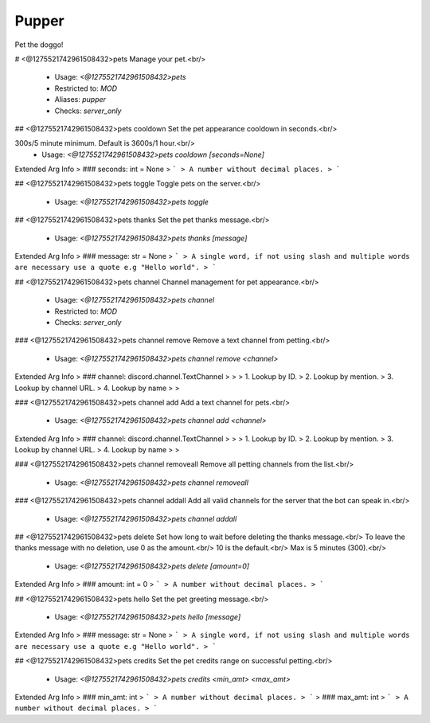 Pupper
======

Pet the doggo!

# <@1275521742961508432>pets
Manage your pet.<br/>
 - Usage: `<@1275521742961508432>pets`
 - Restricted to: `MOD`
 - Aliases: `pupper`
 - Checks: `server_only`


## <@1275521742961508432>pets cooldown
Set the pet appearance cooldown in seconds.<br/>

300s/5 minute minimum. Default is 3600s/1 hour.<br/>
 - Usage: `<@1275521742961508432>pets cooldown [seconds=None]`
Extended Arg Info
> ### seconds: int = None
> ```
> A number without decimal places.
> ```


## <@1275521742961508432>pets toggle
Toggle pets on the server.<br/>
 - Usage: `<@1275521742961508432>pets toggle`


## <@1275521742961508432>pets thanks
Set the pet thanks message.<br/>
 - Usage: `<@1275521742961508432>pets thanks [message]`
Extended Arg Info
> ### message: str = None
> ```
> A single word, if not using slash and multiple words are necessary use a quote e.g "Hello world".
> ```


## <@1275521742961508432>pets channel
Channel management for pet appearance.<br/>
 - Usage: `<@1275521742961508432>pets channel`
 - Restricted to: `MOD`
 - Checks: `server_only`


### <@1275521742961508432>pets channel remove
Remove a text channel from petting.<br/>
 - Usage: `<@1275521742961508432>pets channel remove <channel>`
Extended Arg Info
> ### channel: discord.channel.TextChannel
> 
> 
>     1. Lookup by ID.
>     2. Lookup by mention.
>     3. Lookup by channel URL.
>     4. Lookup by name
> 
>     


### <@1275521742961508432>pets channel add
Add a text channel for pets.<br/>
 - Usage: `<@1275521742961508432>pets channel add <channel>`
Extended Arg Info
> ### channel: discord.channel.TextChannel
> 
> 
>     1. Lookup by ID.
>     2. Lookup by mention.
>     3. Lookup by channel URL.
>     4. Lookup by name
> 
>     


### <@1275521742961508432>pets channel removeall
Remove all petting channels from the list.<br/>
 - Usage: `<@1275521742961508432>pets channel removeall`


### <@1275521742961508432>pets channel addall
Add all valid channels for the server that the bot can speak in.<br/>
 - Usage: `<@1275521742961508432>pets channel addall`


## <@1275521742961508432>pets delete
Set how long to wait before deleting the thanks message.<br/>
To leave the thanks message with no deletion, use 0 as the amount.<br/>
10 is the default.<br/>
Max is 5 minutes (300).<br/>
 - Usage: `<@1275521742961508432>pets delete [amount=0]`
Extended Arg Info
> ### amount: int = 0
> ```
> A number without decimal places.
> ```


## <@1275521742961508432>pets hello
Set the pet greeting message.<br/>
 - Usage: `<@1275521742961508432>pets hello [message]`
Extended Arg Info
> ### message: str = None
> ```
> A single word, if not using slash and multiple words are necessary use a quote e.g "Hello world".
> ```


## <@1275521742961508432>pets credits
Set the pet credits range on successful petting.<br/>
 - Usage: `<@1275521742961508432>pets credits <min_amt> <max_amt>`
Extended Arg Info
> ### min_amt: int
> ```
> A number without decimal places.
> ```
> ### max_amt: int
> ```
> A number without decimal places.
> ```


